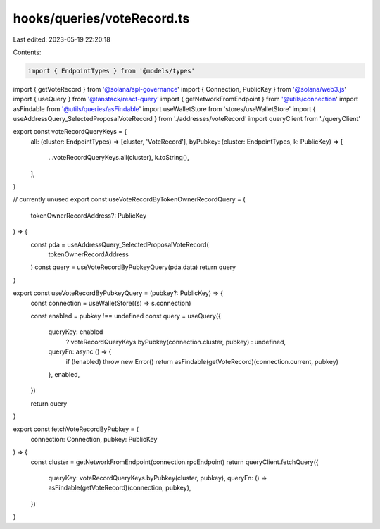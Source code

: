 hooks/queries/voteRecord.ts
===========================

Last edited: 2023-05-19 22:20:18

Contents:

.. code-block:: ts

    import { EndpointTypes } from '@models/types'
import { getVoteRecord } from '@solana/spl-governance'
import { Connection, PublicKey } from '@solana/web3.js'
import { useQuery } from '@tanstack/react-query'
import { getNetworkFromEndpoint } from '@utils/connection'
import asFindable from '@utils/queries/asFindable'
import useWalletStore from 'stores/useWalletStore'
import { useAddressQuery_SelectedProposalVoteRecord } from './addresses/voteRecord'
import queryClient from './queryClient'

export const voteRecordQueryKeys = {
  all: (cluster: EndpointTypes) => [cluster, 'VoteRecord'],
  byPubkey: (cluster: EndpointTypes, k: PublicKey) => [
    ...voteRecordQueryKeys.all(cluster),
    k.toString(),
  ],
}

// currently unused
export const useVoteRecordByTokenOwnerRecordQuery = (
  tokenOwnerRecordAddress?: PublicKey
) => {
  const pda = useAddressQuery_SelectedProposalVoteRecord(
    tokenOwnerRecordAddress
  )
  const query = useVoteRecordByPubkeyQuery(pda.data)
  return query
}

export const useVoteRecordByPubkeyQuery = (pubkey?: PublicKey) => {
  const connection = useWalletStore((s) => s.connection)

  const enabled = pubkey !== undefined
  const query = useQuery({
    queryKey: enabled
      ? voteRecordQueryKeys.byPubkey(connection.cluster, pubkey)
      : undefined,
    queryFn: async () => {
      if (!enabled) throw new Error()
      return asFindable(getVoteRecord)(connection.current, pubkey)
    },
    enabled,
  })

  return query
}

export const fetchVoteRecordByPubkey = (
  connection: Connection,
  pubkey: PublicKey
) => {
  const cluster = getNetworkFromEndpoint(connection.rpcEndpoint)
  return queryClient.fetchQuery({
    queryKey: voteRecordQueryKeys.byPubkey(cluster, pubkey),
    queryFn: () => asFindable(getVoteRecord)(connection, pubkey),
  })
}



